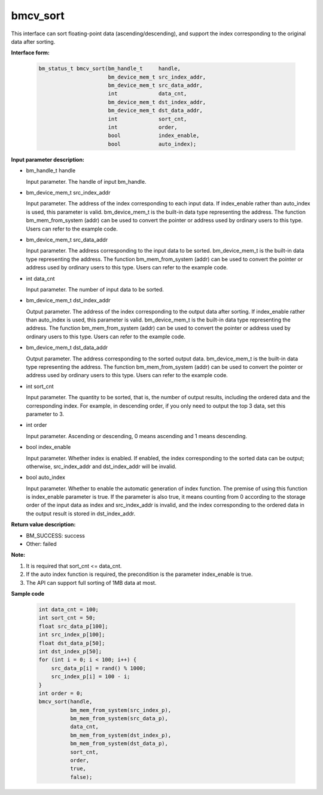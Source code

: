 bmcv_sort
=========

This interface can sort floating-point data (ascending/descending), and support the index corresponding to the original data after sorting.

**Interface form:**

    .. code-block:: c

        bm_status_t bmcv_sort(bm_handle_t     handle,
                              bm_device_mem_t src_index_addr,
                              bm_device_mem_t src_data_addr,
                              int             data_cnt,
                              bm_device_mem_t dst_index_addr,
                              bm_device_mem_t dst_data_addr,
                              int             sort_cnt,
                              int             order,
                              bool            index_enable,
                              bool            auto_index);



**Input parameter description:**

* bm_handle_t handle

  Input parameter. The handle of input bm_handle.

* bm_device_mem_t  src_index_addr

  Input parameter. The address of the index corresponding to each input data. If index_enable rather than auto_index is used, this parameter is valid. bm_device_mem_t is the built-in data type representing the address. The function bm_mem_from_system (addr) can be used to convert the pointer or address used by ordinary users to this type. Users can refer to the example code.

* bm_device_mem_t  src_data_addr

  Input parameter. The address corresponding to the input data to be sorted. bm_device_mem_t is the built-in data type representing the address. The function bm_mem_from_system (addr) can be used to convert the pointer or address used by ordinary users to this type. Users can refer to the example code.

* int  data_cnt

  Input parameter. The number of input data to be sorted.

* bm_device_mem_t  dst_index_addr

  Output parameter. The address of the index corresponding to the output data after sorting. If index_enable rather than auto_index is used, this parameter is valid. bm_device_mem_t is the built-in data type representing the address. The function bm_mem_from_system (addr) can be used to convert the pointer or address used by ordinary users to this type. Users can refer to the example code.

* bm_device_mem_t  dst_data_addr

  Output parameter. The address corresponding to the sorted output data. bm_device_mem_t is the built-in data type representing the address. The function bm_mem_from_system (addr) can be used to convert the pointer or address used by ordinary users to this type. Users can refer to the example code.

* int  sort_cnt

  Input parameter. The quantity to be sorted, that is, the number of output results, including the ordered data and the corresponding index. For example, in descending order, if you only need to output the top 3 data, set this parameter to 3.

* int  order

  Input parameter. Ascending or descending, 0 means ascending and 1 means descending.

* bool  index_enable

  Input parameter. Whether index is enabled. If enabled, the index corresponding to the sorted data can be output; otherwise, src_index_addr and dst_index_addr will be invalid.

* bool  auto_index

  Input parameter. Whether to enable the automatic generation of index function. The premise of using this function is index_enable parameter is true. If the parameter is also true, it means counting from 0 according to the storage order of the input data as index and src_index_addr is invalid, and the index corresponding to the ordered data in the output result is stored in dst_index_addr.



**Return value description:**

* BM_SUCCESS: success

* Other: failed


**Note:**

1. It is required that sort_cnt <= data_cnt.

2. If the auto index function is required, the precondition is the parameter index_enable is true.

3. The API can support full sorting of 1MB data at most.


**Sample code**


    .. code-block:: c

         int data_cnt = 100;
         int sort_cnt = 50;
         float src_data_p[100];
         int src_index_p[100];
         float dst_data_p[50];
         int dst_index_p[50];
         for (int i = 0; i < 100; i++) {
             src_data_p[i] = rand() % 1000;
             src_index_p[i] = 100 - i;
         }
         int order = 0;
         bmcv_sort(handle,
                   bm_mem_from_system(src_index_p),
                   bm_mem_from_system(src_data_p),
                   data_cnt,
                   bm_mem_from_system(dst_index_p),
                   bm_mem_from_system(dst_data_p),
                   sort_cnt,
                   order,
                   true,
                   false);


